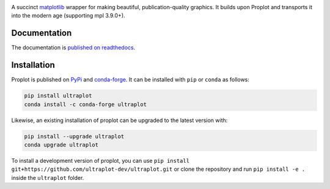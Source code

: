 .. image:: UltraPlotLogo.svg
   :width: 100%

|build-status| |docs| |pypi| |code-style| |pr-welcome| |license| |gitter| |doi|

A succinct `matplotlib <https://matplotlib.org/>`__ wrapper for making beautiful,
publication-quality graphics. It builds upon Proplot and transports it into the modern age (supporting mpl 3.9.0+).

Documentation
=============

The documentation is `published on readthedocs <https://proplot.readthedocs.io>`__.

Installation
============

Proplot is published on `PyPi <https://pypi.org/project/proplot/>`__ and
`conda-forge <https://conda-forge.org>`__. It can be installed with ``pip`` or
``conda`` as follows:

.. code-block:: bash

   pip install ultraplot
   conda install -c conda-forge ultraplot

Likewise, an existing installation of proplot can be upgraded
to the latest version with:

.. code-block:: bash

   pip install --upgrade ultraplot
   conda upgrade ultraplot

To install a development version of proplot, you can use
``pip install git+https://github.com/ultraplot-dev/ultraplot.git``
or clone the repository and run ``pip install -e .``
inside the ``ultraplot`` folder.


.. |build-status| image:: https://travis-ci.com/ultraplot-dev/proplot.svg?branch=master
   :alt: build status
   :target: https://app.travis-ci.com/ultraplot-dev/proplot

.. |docs| image:: https://readthedocs.org/projects/proplot/badge/?version=latest
   :alt: docs
   :target: https://proplot.readthedocs.io/en/latest/?badge=latest

.. |pypi| image:: https://img.shields.io/pypi/v/proplot?color=83%20197%2052
   :alt: pypi
   :target: https://pypi.org/project/proplot/

.. |code-style| image:: https://img.shields.io/badge/code%20style-black-000000.svg
   :alt: black
   :target: https://github.com/psf/black

.. |pr-welcome| image:: https://img.shields.io/badge/PR-Welcome-green.svg?
   :alt: PR welcome
   :target: https://git-scm.com/book/en/v2/GitHub-Contributing-to-a-Project

.. |license| image:: https://img.shields.io/github/license/proplot-dev/proplot.svg
   :alt: license
   :target: LICENSE.txt

.. |gitter| image:: https://badges.gitter.im/gitterHQ/gitter.svg
   :alt: gitter
   :target: https://gitter.im/pro-plot/community

.. |doi| image:: https://zenodo.org/badge/DOI/10.5281/zenodo.3873878.svg
   :alt: doi
   :target: https://doi.org/10.5281/zenodo.3873878


..
   |code-style| image:: https://img.shields.io/badge/code%20style-pep8-green.svg
   :alt: pep8
   :target: https://www.python.org/dev/peps/pep-0008/

..
   |coverage| image:: https://codecov.io/gh/proplot-dev/proplot/branch/master/graph/badge.svg
   :alt: coverage
   :target: https://codecov.io/gh/proplot-dev/proplot

..
   |quality| image:: https://api.codacy.com/project/badge/Grade/931d7467c69c40fbb1e97a11d092f9cd
   :alt: quality
   :target: https://www.codacy.com/app/proplot-dev/proplot?utm_source=github.com&amp;utm_medium=referral&amp;utm_content=proplot-dev/proplot&amp;utm_campaign=Badge_Grade

..
   |hits| image:: http://hits.dwyl.com/proplot-dev/proplot.svg
   :alt: hits
   :target: http://hits.dwyl.com/proplot-dev/proplot

..
   |contributions| image:: https://img.shields.io/badge/contributions-welcome-brightgreen.svg?style=flat
   :alt: contributions
   :target: https://github.com/proplot-dev/issues

..
   |issues| image:: https://img.shields.io/github/issues/proplot-dev/proplot.svg
   :alt: issueks
   :target: https://github.com/proplot-dev/issues
